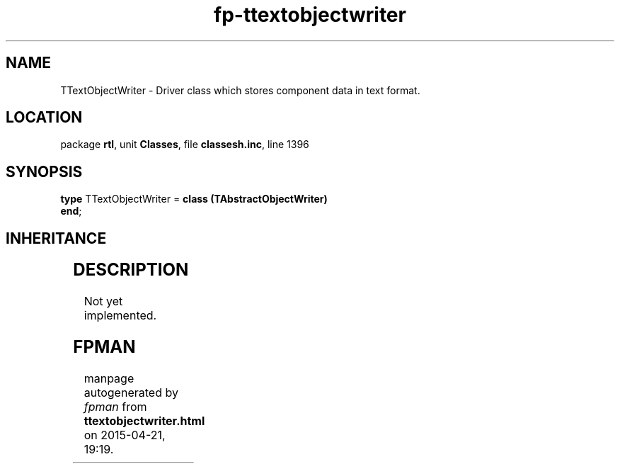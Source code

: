 .\" file autogenerated by fpman
.TH "fp-ttextobjectwriter" 3 "2014-03-14" "fpman" "Free Pascal Programmer's Manual"
.SH NAME
TTextObjectWriter - Driver class which stores component data in text format.
.SH LOCATION
package \fBrtl\fR, unit \fBClasses\fR, file \fBclassesh.inc\fR, line 1396
.SH SYNOPSIS
\fBtype\fR TTextObjectWriter = \fBclass (TAbstractObjectWriter)\fR
.br
\fBend\fR;
.SH INHERITANCE
.TS
l l
l l
l l.
\fBTTextObjectWriter\fR	Driver class which stores component data in text format.
\fBTAbstractObjectWriter\fR	Abstract driver class for writing component data.
\fBTObject\fR	
.TE
.SH DESCRIPTION
Not yet implemented.


.SH FPMAN
manpage autogenerated by \fIfpman\fR from \fBttextobjectwriter.html\fR on 2015-04-21, 19:19.

